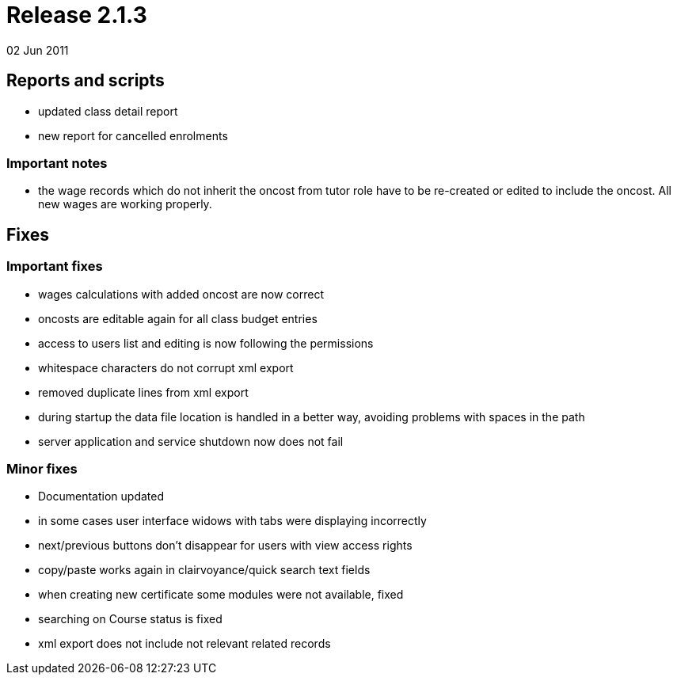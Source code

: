 = Release 2.1.3
02 Jun 2011


== Reports and scripts

* updated class detail report
* new report for cancelled enrolments

=== Important notes

* the wage records which do not inherit the oncost from tutor role have
to be re-created or edited to include the oncost. All new wages are
working properly.

== Fixes

=== Important fixes

* wages calculations with added oncost are now correct
* oncosts are editable again for all class budget entries
* access to users list and editing is now following the permissions
* whitespace characters do not corrupt xml export
* removed duplicate lines from xml export
* during startup the data file location is handled in a better way,
avoiding problems with spaces in the path
* server application and service shutdown now does not fail

=== Minor fixes

* Documentation updated
* in some cases user interface widows with tabs were displaying
incorrectly
* next/previous buttons don't disappear for users with view access
rights
* copy/paste works again in clairvoyance/quick search text fields
* when creating new certificate some modules were not available, fixed
* searching on Course status is fixed
* xml export does not include not relevant related records
